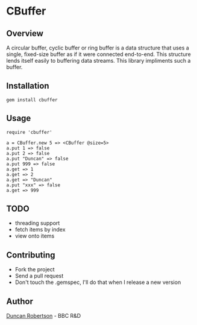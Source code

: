 * CBuffer

** Overview

A circular buffer, cyclic buffer or ring buffer is a data structure that uses 
a single, fixed-size buffer as if it were connected end-to-end. This structure 
lends itself easily to buffering data streams. This library impliments such a 
buffer.

** Installation

: gem install cbuffer

** Usage

: require 'cbuffer'
:
: a = CBuffer.new 5 => <CBuffer @size=5> 
: a.put 1 => false 
: a.put 2 => false 
: a.put "Duncan" => false 
: a.put 999 => false 
: a.get => 1 
: a.get => 2 
: a.get => "Duncan" 
: a.put "xxx" => false 
: a.get => 999

** TODO

- threading support 
- fetch items by index
- view onto items

** Contributing
- Fork the project
- Send a pull request
- Don't touch the .gemspec, I'll do that when I release a new version

** Author

[[http://whomwah.com][Duncan Robertson]] - BBC R&D
